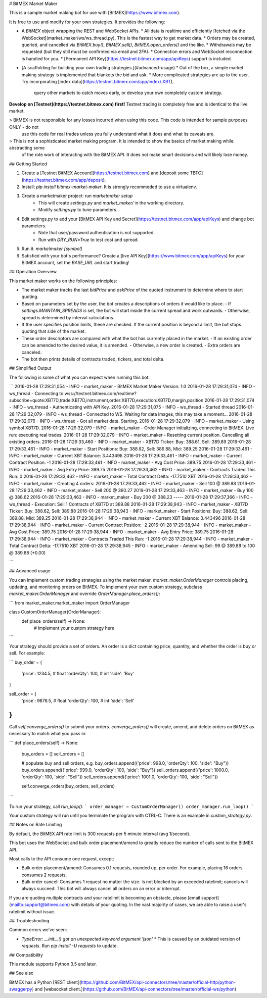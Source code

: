 # BitMEX Market Maker

This is a sample market making bot for use with [BitMEX](https://www.bitmex.com).

It is free to use and modify for your own strategies. It provides the following:

* A `BitMEX` object wrapping the REST and WebSocket APIs.
  * All data is realtime and efficiently [fetched via the WebSocket](market_maker/ws/ws_thread.py). This is the fastest way to get market data.
  * Orders may be created, queried, and cancelled via `BitMEX.buy()`, `BitMEX.sell()`, `BitMEX.open_orders()` and the like.
  * Withdrawals may be requested (but they still must be confirmed via email and 2FA).
  * Connection errors and WebSocket reconnection is handled for you.
  * [Permanent API Key](https://testnet.bitmex.com/app/apiKeys) support is included.
* [A scaffolding for building your own trading strategies.](#advanced-usage)
  * Out of the box, a simple market making strategy is implemented that blankets the bid and ask.
  * More complicated strategies are up to the user. Try incorporating [index data](https://testnet.bitmex.com/app/index/.XBT),
    query other markets to catch moves early, or develop your own completely custom strategy.

**Develop on [Testnet](https://testnet.bitmex.com) first!** Testnet trading is completely free and is identical to the live market.

> BitMEX is not responsible for any losses incurred when using this code. This code is intended for sample purposes ONLY - do not
  use this code for real trades unless you fully understand what it does and what its caveats are.

> This is not a sophisticated market making program. It is intended to show the basics of market making while abstracting some
  of the rote work of interacting with the BitMEX API. It does not make smart decisions and will likely lose money.

## Getting Started

1. Create a [Testnet BitMEX Account](https://testnet.bitmex.com) and [deposit some TBTC](https://testnet.bitmex.com/app/deposit).
2. Install: `pip install bitmex-market-maker`. It is strongly recommeded to use a virtualenv.
3. Create a marketmaker project: run `marketmaker setup`
    * This will create `settings.py` and `market_maker/` in the working directory.
    * Modify `settings.py` to tune parameters.
4. Edit settings.py to add your [BitMEX API Key and Secret](https://testnet.bitmex.com/app/apiKeys) and change bot parameters.
    * Note that user/password authentication is not supported.
    * Run with `DRY_RUN=True` to test cost and spread.
5. Run it: `marketmaker [symbol]`
6. Satisfied with your bot's performance? Create a [live API Key](https://www.bitmex.com/app/apiKeys) for your
   BitMEX account, set the `BASE_URL` and start trading!

## Operation Overview

This market maker works on the following principles:

* The market maker tracks the last `bidPrice` and `askPrice` of the quoted instrument to determine where to start quoting.
* Based on parameters set by the user, the bot creates a descriptions of orders it would like to place.
  - If `settings.MAINTAIN_SPREADS` is set, the bot will start inside the current spread and work outwards.
  - Otherwise, spread is determined by interval calculations.
* If the user specifies position limits, these are checked. If the current position is beyond a limit,
  the bot stops quoting that side of the market.
* These order descriptors are compared with what the bot has currently placed in the market.
  - If an existing order can be amended to the desired value, it is amended.
  - Otherwise, a new order is created.
  - Extra orders are canceled.
* The bot then prints details of contracts traded, tickers, and total delta.

## Simplified Output

The following is some of what you can expect when running this bot:

```
2016-01-28 17:29:31,054 - INFO - market_maker - BitMEX Market Maker Version: 1.0
2016-01-28 17:29:31,074 - INFO - ws_thread - Connecting to wss://testnet.bitmex.com/realtime?subscribe=quote:XBT7D,trade:XBT7D,instrument,order:XBT7D,execution:XBT7D,margin,position
2016-01-28 17:29:31,074 - INFO - ws_thread - Authenticating with API Key.
2016-01-28 17:29:31,075 - INFO - ws_thread - Started thread
2016-01-28 17:29:32,079 - INFO - ws_thread - Connected to WS. Waiting for data images, this may take a moment...
2016-01-28 17:29:32,079 - INFO - ws_thread - Got all market data. Starting.
2016-01-28 17:29:32,079 - INFO - market_maker - Using symbol XBT7D.
2016-01-28 17:29:32,079 - INFO - market_maker - Order Manager initializing, connecting to BitMEX. Live run: executing real trades.
2016-01-28 17:29:32,079 - INFO - market_maker - Resetting current position. Cancelling all existing orders.
2016-01-28 17:29:33,460 - INFO - market_maker - XBT7D Ticker: Buy: 388.61, Sell: 389.89
2016-01-28 17:29:33,461 - INFO - market_maker - Start Positions: Buy: 388.62, Sell: 389.88, Mid: 389.25
2016-01-28 17:29:33,461 - INFO - market_maker - Current XBT Balance: 3.443498
2016-01-28 17:29:33,461 - INFO - market_maker - Current Contract Position: -1
2016-01-28 17:29:33,461 - INFO - market_maker - Avg Cost Price: 389.75
2016-01-28 17:29:33,461 - INFO - market_maker - Avg Entry Price: 389.75
2016-01-28 17:29:33,462 - INFO - market_maker - Contracts Traded This Run: 0
2016-01-28 17:29:33,462 - INFO - market_maker - Total Contract Delta: -17.7510 XBT
2016-01-28 17:29:33,462 - INFO - market_maker - Creating 4 orders:
2016-01-28 17:29:33,462 - INFO - market_maker - Sell 100 @ 389.88
2016-01-28 17:29:33,462 - INFO - market_maker - Sell 200 @ 390.27
2016-01-28 17:29:33,463 - INFO - market_maker -  Buy 100 @ 388.62
2016-01-28 17:29:33,463 - INFO - market_maker -  Buy 200 @ 388.23
-----
2016-01-28 17:29:37,366 - INFO - ws_thread - Execution: Sell 1 Contracts of XBT7D at 389.88
2016-01-28 17:29:38,943 - INFO - market_maker - XBT7D Ticker: Buy: 388.62, Sell: 389.88
2016-01-28 17:29:38,943 - INFO - market_maker - Start Positions: Buy: 388.62, Sell: 389.88, Mid: 389.25
2016-01-28 17:29:38,944 - INFO - market_maker - Current XBT Balance: 3.443496
2016-01-28 17:29:38,944 - INFO - market_maker - Current Contract Position: -2
2016-01-28 17:29:38,944 - INFO - market_maker - Avg Cost Price: 389.75
2016-01-28 17:29:38,944 - INFO - market_maker - Avg Entry Price: 389.75
2016-01-28 17:29:38,944 - INFO - market_maker - Contracts Traded This Run: -1
2016-01-28 17:29:38,944 - INFO - market_maker - Total Contract Delta: -17.7510 XBT
2016-01-28 17:29:38,945 - INFO - market_maker - Amending Sell: 99 @ 389.88 to 100 @ 389.88 (+0.00)

```

## Advanced usage

You can implement custom trading strategies using the market maker. `market_maker.OrderManager`
controls placing, updating, and monitoring orders on BitMEX. To implement your own custom
strategy, subclass `market_maker.OrderManager` and override `OrderManager.place_orders()`:

```
from market_maker.market_maker import OrderManager

class CustomOrderManager(OrderManager):
    def place_orders(self) -> None:
        # implement your custom strategy here
```

Your strategy should provide a set of orders. An order is a dict containing price, quantity, and
whether the order is buy or sell. For example:

```
buy_order = {
    'price': 1234.5, # float
    'orderQty': 100, # int
    'side': 'Buy'
}

sell_order = {
    'price': 9876.5, # float
    'orderQty': 100, # int
    'side': 'Sell'
}
```

Call `self.converge_orders()` to submit your orders. `converge_orders()` will create, amend,
and delete orders on BitMEX as necessary to match what you pass in:

```
def place_orders(self) -> None:
    buy_orders = []
    sell_orders = []

    # populate buy and sell orders, e.g.
    buy_orders.append({'price': 998.0, 'orderQty': 100, 'side': "Buy"})
    buy_orders.append({'price': 999.0, 'orderQty': 100, 'side': "Buy"})
    sell_orders.append({'price': 1000.0, 'orderQty': 100, 'side': "Sell"})
    sell_orders.append({'price': 1001.0, 'orderQty': 100, 'side': "Sell"})

    self.converge_orders(buy_orders, sell_orders)
```

To run your strategy, call `run_loop()`:
```
order_manager = CustomOrderManager()
order_manager.run_loop()
```

Your custom strategy will run until you terminate the program with CTRL-C. There is an example
in `custom_strategy.py`.

## Notes on Rate Limiting

By default, the BitMEX API rate limit is 300 requests per 5 minute interval (avg 1/second).

This bot uses the WebSocket and bulk order placement/amend to greatly reduce the number of calls sent to the BitMEX API.

Most calls to the API consume one request, except:

* Bulk order placement/amend: Consumes 0.1 requests, rounded up, per order. For example, placing 16 orders consumes
  2 requests.
* Bulk order cancel: Consumes 1 request no matter the size. Is not blocked by an exceeded ratelimit; cancels will
  always succeed. This bot will always cancel all orders on an error or interrupt.

If you are quoting multiple contracts and your ratelimit is becoming an obstacle, please
[email support](mailto:support@bitmex.com) with details of your quoting. In the vast majority of cases,
we are able to raise a user's ratelimit without issue.

## Troubleshooting

Common errors we've seen:

* `TypeError: __init__() got an unexpected keyword argument 'json'`
  * This is caused by an outdated version of `requests`. Run `pip install -U requests` to update.


## Compatibility

This module supports Python 3.5 and later.

## See also

BitMEX has a Python [REST client](https://github.com/BitMEX/api-connectors/tree/master/official-http/python-swaggerpy)
and [websocket client.](https://github.com/BitMEX/api-connectors/tree/master/official-ws/python)


